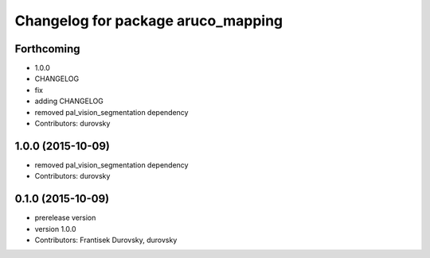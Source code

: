 ^^^^^^^^^^^^^^^^^^^^^^^^^^^^^^^^^^^
Changelog for package aruco_mapping
^^^^^^^^^^^^^^^^^^^^^^^^^^^^^^^^^^^

Forthcoming
-----------
* 1.0.0
* CHANGELOG
* fix
* adding CHANGELOG
* removed pal_vision_segmentation dependency
* Contributors: durovsky

1.0.0 (2015-10-09)
------------------
* removed pal_vision_segmentation dependency
* Contributors: durovsky


0.1.0 (2015-10-09)
------------------
* prerelease version
* version 1.0.0
* Contributors: Frantisek Durovsky, durovsky
